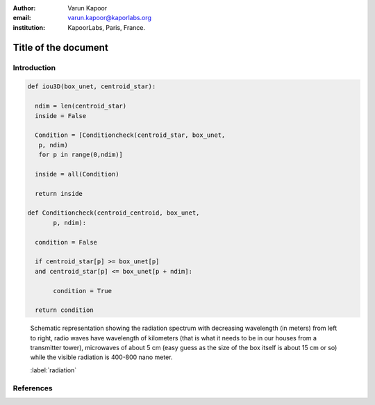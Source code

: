 :author: Varun Kapoor
:email: varun.kapoor@kaporlabs.org
:institution: KapoorLabs, Paris, France.






------------------------------------------------------------------------------------------------
Title of the document
------------------------------------------------------------------------------------------------

.. class:: abstract


.. class:: keywords



Introduction
------------

.. math::
   :label: eq-schrodinger-stationary

   \hat{H} \psi(\mathbf{r}) = E \psi(\mathbf{r})



.. code-block:: python

  def iou3D(box_unet, centroid_star):
    
    ndim = len(centroid_star)
    inside = False
    
    Condition = [Conditioncheck(centroid_star, box_unet,
     p, ndim)
     for p in range(0,ndim)]
        
    inside = all(Condition)
    
    return inside
  
  def Conditioncheck(centroid_centroid, box_unet, 
         p, ndim):

    condition = False

    if centroid_star[p] >= box_unet[p]
    and centroid_star[p] <= box_unet[p + ndim]:

         condition = True

    return condition
      

      
.. figure:: Figures/radiation.jpg

   Schematic representation showing the radiation spectrum with decreasing wavelength (in meters) from left to right, radio waves have wavelength of kilometers (that is what it needs to be in our houses from a transmitter tower), microwaves of about 5 cm (easy guess as the size of the box itself is about 15 cm or so) while the visible radiation is 400-800 nano meter.

   :label:`radiation`

References
---------------------
